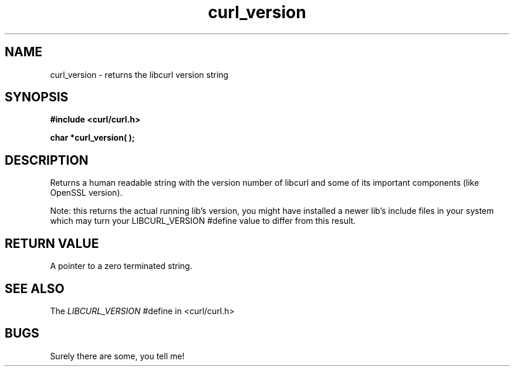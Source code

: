 .\" You can view this file with:
.\" nroff -man [file]
.\" $Id$
.\"
.TH curl_version 3 "5 March 2001" "libcurl 7.0" "libcurl Manual"
.SH NAME
curl_version - returns the libcurl version string
.SH SYNOPSIS
.B #include <curl/curl.h>
.sp
.BI "char *curl_version( );"
.ad
.SH DESCRIPTION
Returns a human readable string with the version number of libcurl and some of
its important components (like OpenSSL version).

Note: this returns the actual running lib's version, you might have installed
a newer lib's include files in your system which may turn your LIBCURL_VERSION
#define value to differ from this result.
.SH RETURN VALUE
A pointer to a zero terminated string.
.SH "SEE ALSO"
The
.I LIBCURL_VERSION
#define in <curl/curl.h>
.SH BUGS
Surely there are some, you tell me!
